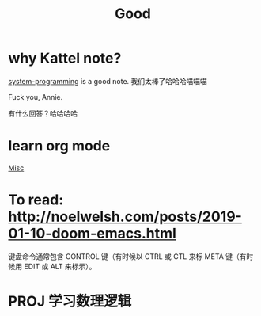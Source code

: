 #+TITLE: Good

* why Kattel note?
[[file:system_programming.org][system-programming]] is a good note.
我们太棒了哈哈哈喵喵喵

Fuck you, Annie.

有什么回答？哈哈哈哈
* learn org mode
[[file:misc.org][Misc]]
* To read: http://noelwelsh.com/posts/2019-01-10-doom-emacs.html
  键盘命令通常包含 CONTROL 键（有时候以 CTRL 或 CTL 来标 META 键（有时候用 EDIT 或 ALT 来标示）。
* PROJ 学习数理逻辑
